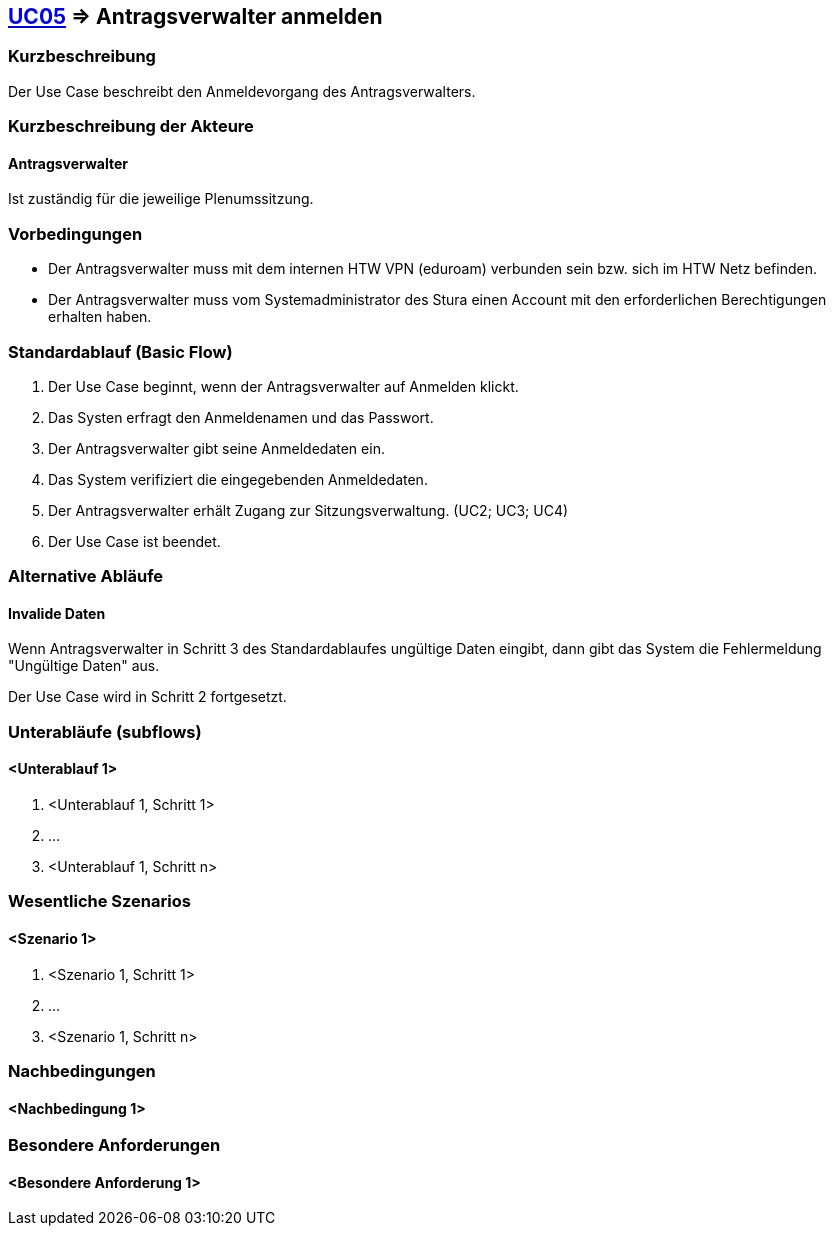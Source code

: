//Nutzen Sie dieses Template als Grundlage für die Spezifikation *einzelner* Use-Cases. Diese lassen sich dann per Include in das Use-Case Model Dokument einbinden (siehe Beispiel dort).

== <<UC05, UC05>> => Antragsverwalter anmelden

=== Kurzbeschreibung
Der Use Case beschreibt den Anmeldevorgang des Antragsverwalters.

=== Kurzbeschreibung der Akteure

==== Antragsverwalter
Ist zuständig für die jeweilige Plenumssitzung.


=== Vorbedingungen
//Vorbedingungen müssen erfüllt, damit der Use Case beginnen kann, z.B. Benutzer ist angemeldet, Warenkorb ist nicht leer...

- Der Antragsverwalter muss mit dem internen HTW VPN (eduroam) verbunden sein bzw. sich im HTW Netz befinden.

- Der Antragsverwalter muss vom Systemadministrator des Stura einen Account mit den erforderlichen Berechtigungen erhalten haben. 

=== Standardablauf (Basic Flow)
//Der Standardablauf definiert die Schritte für den Erfolgsfall ("Happy Path")
. Der Use Case beginnt, wenn der Antragsverwalter auf Anmelden klickt.
. Das Systen erfragt den Anmeldenamen und das Passwort.
. Der Antragsverwalter gibt seine Anmeldedaten ein.
. Das System verifiziert die eingegebenden Anmeldedaten.
. Der Antragsverwalter erhält Zugang zur Sitzungsverwaltung. (UC2; UC3; UC4)
. Der Use Case ist beendet.

=== Alternative Abläufe
//Nutzen Sie alternative Abläufe für Fehlerfälle, Ausnahmen und Erweiterungen zum Standardablauf

==== Invalide Daten
Wenn Antragsverwalter in Schritt 3 des Standardablaufes ungültige Daten eingibt, dann gibt das System die Fehlermeldung "Ungültige Daten" aus.

Der Use Case wird in Schritt 2 fortgesetzt.

=== Unterabläufe (subflows)
//Nutzen Sie Unterabläufe, um wiederkehrende Schritte auszulagern

==== <Unterablauf 1>
. <Unterablauf 1, Schritt 1>
. …
. <Unterablauf 1, Schritt n>

=== Wesentliche Szenarios
//Szenarios sind konkrete Instanzen eines Use Case, d.h. mit einem konkreten Akteur und einem konkreten Durchlauf der o.g. Flows. Szenarios können als Vorstufe für die Entwicklung von Flows und/oder zu deren Validierung verwendet werden.

==== <Szenario 1>
. <Szenario 1, Schritt 1>
. …
. <Szenario 1, Schritt n>

=== Nachbedingungen
//Nachbedingungen beschreiben das Ergebnis des Use Case, z.B. einen bestimmten Systemzustand.

==== <Nachbedingung 1>

=== Besondere Anforderungen
//Besondere Anforderungen können sich auf nicht-funktionale Anforderungen wie z.B. einzuhaltende Standards, Qualitätsanforderungen oder Anforderungen an die Benutzeroberfläche beziehen.

==== <Besondere Anforderung 1>
